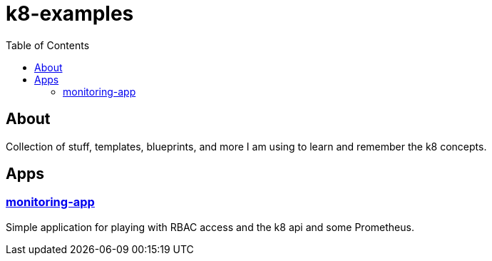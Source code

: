 = k8-examples
:toc:

== About
Collection of stuff, templates, blueprints, and more I am using to learn and remember the k8 concepts.

== Apps

=== link:./monitoring-app[monitoring-app]
Simple application for playing with RBAC access and the k8 api and some Prometheus.
